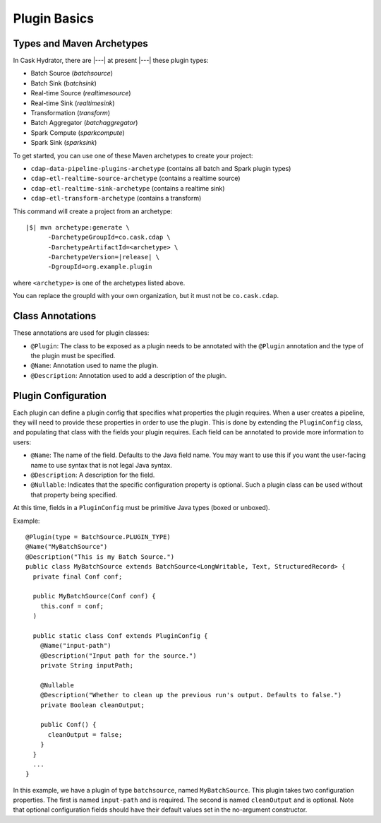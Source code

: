 .. meta::
    :author: Cask Data, Inc.
    :copyright: Copyright © 2016 Cask Data, Inc.

.. _cask-hydrator-developing-plugins-basics:

=============
Plugin Basics
=============

Types and Maven Archetypes
==========================
In Cask Hydrator, there are |---| at present |---| these plugin types:

- Batch Source (*batchsource*)
- Batch Sink (*batchsink*)
- Real-time Source (*realtimesource*)
- Real-time Sink (*realtimesink*)
- Transformation (*transform*)
- Batch Aggregator (*batchaggregator*)
- Spark Compute (*sparkcompute*)
- Spark Sink (*sparksink*) 

To get started, you can use one of these Maven archetypes to create your project: 

- ``cdap-data-pipeline-plugins-archetype`` (contains all batch and Spark plugin types)
- ``cdap-etl-realtime-source-archetype`` (contains a realtime source)
- ``cdap-etl-realtime-sink-archetype`` (contains a realtime sink)
- ``cdap-etl-transform-archetype`` (contains a transform)

This command will create a project from an archetype:

.. container:: highlight

  .. parsed-literal::

    |$| mvn archetype:generate \\
          -DarchetypeGroupId=co.cask.cdap \\
          -DarchetypeArtifactId=<archetype> \\
          -DarchetypeVersion=\ |release| \\
          -DgroupId=org.example.plugin
          
where ``<archetype>`` is one of the archetypes listed above.

You can replace the groupId with your own organization, but it must not be ``co.cask.cdap``.

Class Annotations
=================
These annotations are used for plugin classes:

- ``@Plugin``: The class to be exposed as a plugin needs to be annotated with the ``@Plugin``
  annotation and the type of the plugin must be specified.

- ``@Name``: Annotation used to name the plugin.

- ``@Description``: Annotation used to add a description of the plugin.

Plugin Configuration
====================
Each plugin can define a plugin config that specifies what properties the plugin requires.
When a user creates a pipeline, they will need to provide these properties in order to
use the plugin. This is done by extending the ``PluginConfig`` class, and populating that
class with the fields your plugin requires. Each field can be annotated to provide more
information to users:

- ``@Name``: The name of the field. Defaults to the Java field name. You may want to use this
  if you want the user-facing name to use syntax that is not legal Java syntax.

- ``@Description``: A description for the field.

- ``@Nullable``: Indicates that the specific configuration property is
  optional. Such a plugin class can be used without that property being specified.

At this time, fields in a ``PluginConfig`` must be primitive Java types (boxed or unboxed).

.. highlight:: java

Example::
 
  @Plugin(type = BatchSource.PLUGIN_TYPE)
  @Name("MyBatchSource")
  @Description("This is my Batch Source.")
  public class MyBatchSource extends BatchSource<LongWritable, Text, StructuredRecord> {
    private final Conf conf;

    public MyBatchSource(Conf conf) {
      this.conf = conf;
    )

    public static class Conf extends PluginConfig {
      @Name("input-path")
      @Description("Input path for the source.")
      private String inputPath;

      @Nullable
      @Description("Whether to clean up the previous run's output. Defaults to false.")
      private Boolean cleanOutput;

      public Conf() {
        cleanOutput = false;
      }
    }
    ...
  }

In this example, we have a plugin of type ``batchsource``, named ``MyBatchSource``.
This plugin takes two configuration properties. The first is named ``input-path`` and is required.
The second is named ``cleanOutput`` and is optional. Note that optional configuration fields should
have their default values set in the no-argument constructor.
